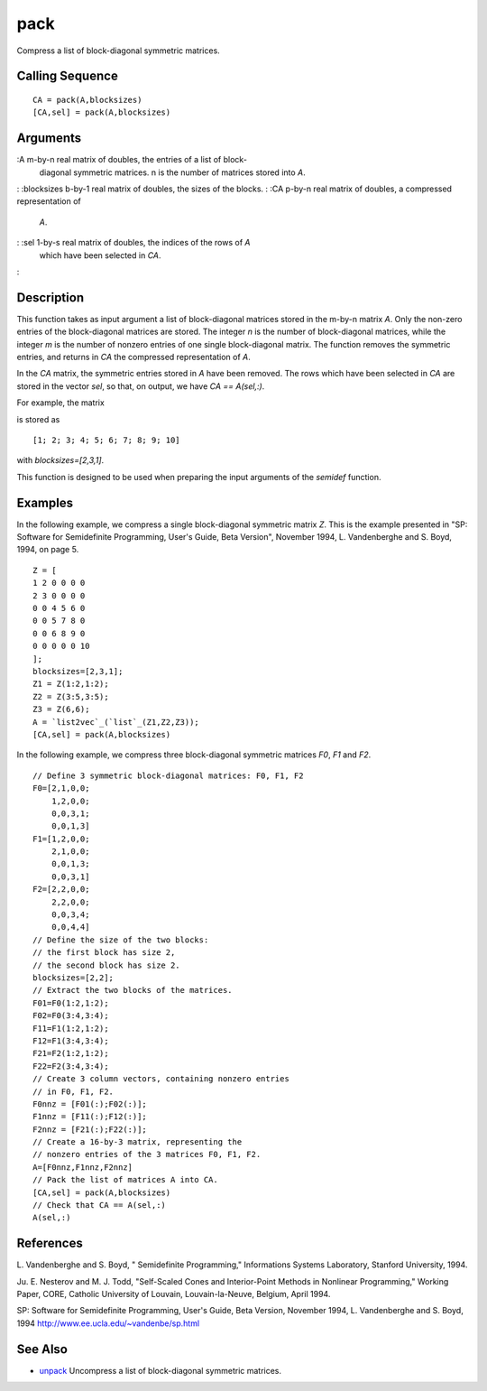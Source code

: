 


pack
====

Compress a list of block-diagonal symmetric matrices.



Calling Sequence
~~~~~~~~~~~~~~~~


::

    CA = pack(A,blocksizes)
    [CA,sel] = pack(A,blocksizes)




Arguments
~~~~~~~~~

:A m-by-n real matrix of doubles, the entries of a list of block-
  diagonal symmetric matrices. n is the number of matrices stored into
  `A`.
: :blocksizes b-by-1 real matrix of doubles, the sizes of the blocks.
: :CA p-by-n real matrix of doubles, a compressed representation of
  `A`.
: :sel 1-by-s real matrix of doubles, the indices of the rows of `A`
  which have been selected in `CA`.
:



Description
~~~~~~~~~~~

This function takes as input argument a list of block-diagonal
matrices stored in the m-by-n matrix `A`. Only the non-zero entries of
the block-diagonal matrices are stored. The integer `n` is the number
of block-diagonal matrices, while the integer `m` is the number of
nonzero entries of one single block-diagonal matrix. The function
removes the symmetric entries, and returns in `CA` the compressed
representation of `A`.

In the `CA` matrix, the symmetric entries stored in `A` have been
removed. The rows which have been selected in `CA` are stored in the
vector `sel`, so that, on output, we have `CA == A(sel,:)`.

For example, the matrix



is stored as


::

    
          [1; 2; 3; 4; 5; 6; 7; 8; 9; 10]
        


with `blocksizes=[2,3,1]`.

This function is designed to be used when preparing the input
arguments of the `semidef` function.



Examples
~~~~~~~~

In the following example, we compress a single block-diagonal
symmetric matrix `Z`. This is the example presented in "SP: Software
for Semidefinite Programming, User's Guide, Beta Version", November
1994, L. Vandenberghe and S. Boyd, 1994, on page 5.


::

    Z = [
    1 2 0 0 0 0
    2 3 0 0 0 0
    0 0 4 5 6 0
    0 0 5 7 8 0
    0 0 6 8 9 0
    0 0 0 0 0 10
    ];
    blocksizes=[2,3,1];
    Z1 = Z(1:2,1:2);
    Z2 = Z(3:5,3:5);
    Z3 = Z(6,6);
    A = `list2vec`_(`list`_(Z1,Z2,Z3));
    [CA,sel] = pack(A,blocksizes)


In the following example, we compress three block-diagonal symmetric
matrices `F0`, `F1` and `F2`.


::

    // Define 3 symmetric block-diagonal matrices: F0, F1, F2
    F0=[2,1,0,0;
        1,2,0,0;
        0,0,3,1;
        0,0,1,3]
    F1=[1,2,0,0;
        2,1,0,0;
        0,0,1,3;
        0,0,3,1]
    F2=[2,2,0,0;
        2,2,0,0;
        0,0,3,4;
        0,0,4,4]
    // Define the size of the two blocks:
    // the first block has size 2, 
    // the second block has size 2.
    blocksizes=[2,2];
    // Extract the two blocks of the matrices.
    F01=F0(1:2,1:2);
    F02=F0(3:4,3:4);
    F11=F1(1:2,1:2);
    F12=F1(3:4,3:4);
    F21=F2(1:2,1:2);
    F22=F2(3:4,3:4);
    // Create 3 column vectors, containing nonzero entries 
    // in F0, F1, F2.
    F0nnz = [F01(:);F02(:)];
    F1nnz = [F11(:);F12(:)];
    F2nnz = [F21(:);F22(:)];
    // Create a 16-by-3 matrix, representing the 
    // nonzero entries of the 3 matrices F0, F1, F2.
    A=[F0nnz,F1nnz,F2nnz]
    // Pack the list of matrices A into CA.
    [CA,sel] = pack(A,blocksizes)
    // Check that CA == A(sel,:)
    A(sel,:)




References
~~~~~~~~~~

L. Vandenberghe and S. Boyd, " Semidefinite Programming," Informations
Systems Laboratory, Stanford University, 1994.

Ju. E. Nesterov and M. J. Todd, "Self-Scaled Cones and Interior-Point
Methods in Nonlinear Programming," Working Paper, CORE, Catholic
University of Louvain, Louvain-la-Neuve, Belgium, April 1994.

SP: Software for Semidefinite Programming, User's Guide, Beta Version,
November 1994, L. Vandenberghe and S. Boyd, 1994
`http://www.ee.ucla.edu/~vandenbe/sp.html`_



See Also
~~~~~~~~


+ `unpack`_ Uncompress a list of block-diagonal symmetric matrices.


.. _http://www.ee.ucla.edu/~vandenbe/sp.html: http://www.ee.ucla.edu/~vandenbe/sp.html
.. _unpack: unpack.html


